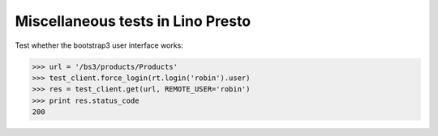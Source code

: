 .. _lino.tested.presto:

==================================
Miscellaneous tests in Lino Presto
==================================

.. to run only this test:
   
    $ python setup.py test -s tests.SpecsTests.test_presto
    
    doctest init

    >>> from lino import startup
    >>> startup('lino_presto.projects.std.settings.doctests')
    >>> from lino.api.doctest import *

Test whether the bootstrap3 user interface works:

>>> url = '/bs3/products/Products'
>>> test_client.force_login(rt.login('robin').user)
>>> res = test_client.get(url, REMOTE_USER='robin')
>>> print res.status_code
200

